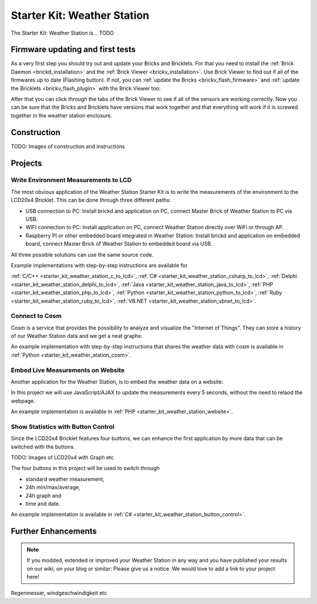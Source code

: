.. _starter_kit_weather_station:

Starter Kit: Weather Station
============================

.. raw:: html

	{% from "macros.html" import tfdocstart, tfdocimg, tfdocend %}
	{{
	    tfdocstart("Kits/weather_station_cosm_graphs_350.jpg",
	               "Kits/weather_station_cosm_graphs_600.jpg",
	               "Weather Station: Cosm graphs")
	}}
	{{
	    tfdocimg("Kits/weather_station_website_350.jpg",
	             "Kits/weather_station_website_orig.jpg",
	             "Weather Station: Embedded in website")
	}}
	{{ tfdocend() }}

The Starter Kit: Weather Station is... TODO

Firmware updating and first tests
---------------------------------

As a very first step you should try out and update your Bricks and Bricklets.
For that you need to install the :ref:`Brick Daemon <brickd_installation>` and 
the :ref:`Brick Viewer <brickv_installation>`. Use Brick Viewer to find out
if all of the firmwares up to date (Flashing button). If not, you can
:ref:`update the Bricks <brickv_flash_firmware>` and 
:ref:`update the Bricklets <brickv_flash_plugin>` with the Brick 
Viewer too:

.. image:: /Images/Kits/weather_station_update_350.jpg
   :scale: 100 %
   :alt: Weather Station update in Brick Viewer
   :align: center
   :target: ../../_images/Kits/weather_station_update_orig.jpg


After that you can click through the tabs of the Brick Viewer to see if
all of the sensors are working correctly. Now you can be sure that the
Bricks and Bricklets have versions that work together and that
everything will work if it is screwed together in the weather station
enclosure.


Construction
------------

TODO: Images of construction and instructions

Projects
--------

Write Environment Measurements to LCD
^^^^^^^^^^^^^^^^^^^^^^^^^^^^^^^^^^^^^

The most obvious application of the Weather Station Starter Kit is to write
the measurements of the environment to the LCD20x4 Bricklet. This can be 
done through three different paths:

* USB connection to PC: Install brickd and application on PC, connect Master Brick of Weather Station to PC via USB.
* WIFI connection to PC: Install application on PC, connect Weather Station directly over WiFi or through AP.
* Raspberry PI or other embedded board integrated in Weather Station: Install brickd and application on embedded board, connect Master Brick of Weather Station to embedded board via USB.

All three possible solutions can use the same source code.

Example implementations with step-by-step instructions are available for

:ref:`C/C++ <starter_kit_weather_station_c_to_lcd>`, :ref:`C# <starter_kit_weather_station_csharp_to_lcd>`, :ref:`Delphi <starter_kit_weather_station_delphi_to_lcd>`, :ref:`Java <starter_kit_weather_station_java_to_lcd>`, :ref:`PHP <starter_kit_weather_station_php_to_lcd>`, :ref:`Python <starter_kit_weather_station_python_to_lcd>`, :ref:`Ruby <starter_kit_weather_station_ruby_to_lcd>`, :ref:`VB.NET <starter_kit_weather_station_vbnet_to_lcd>`.


Connect to Cosm
^^^^^^^^^^^^^^^

Cosm is a service that provides the possibility to analyze and visualize
the "Internet of Things". They can store a history of our Weather Station
data and we get a neat graphs:

.. image:: /Images/Kits/weather_station_cosm_graphs_600.jpg
   :scale: 100 %
   :alt: Cosm datastreams shown as graph
   :align: center
   :target: ../../_images/Kits/weather_station_cosm_graphs_orig.jpg

An example implementation with step-by-step instructions that shares the 
weather data with cosm is available in :ref:`Python <starter_kit_weather_station_cosm>`.

Embed Live Measurements on Website
^^^^^^^^^^^^^^^^^^^^^^^^^^^^^^^^^^

Another application for the Weather Station, is to embed the weather data
on a website:

.. image:: /Images/Kits/weather_station_website_orig.jpg
   :scale: 100 %
   :alt: Cosm datastreams shown as graph
   :align: center
   :target: ../../_images/Kits/weather_station_website_orig.jpg

In this project we will use JavaScript/AJAX to update the measurements
every 5 seconds, without the need to relaod the webpage.

An example implementation is available in :ref:`PHP <starter_kit_weather_station_website>`.

Show Statistics with Button Control
^^^^^^^^^^^^^^^^^^^^^^^^^^^^^^^^^^^

Since the LCD20x4 Bricklet features four buttons, we can enhance the first
application by more data that can be switched with the buttons.

TODO: Images of LCD20x4 with Graph etc

The four buttons in this project will be used to switch through

* standard weather measurement,
* 24h min/max/average,
* 24h graph and
* time and date.

An example implementation is available in :ref:`C# <starter_kit_weather_station_button_control>`.

Further Enhancements
--------------------

.. note::
 If you modded, extended or improved your Weather Station in any way and you
 have published your results on our wiki, on your blog or similar: Please give
 us a notice. We would love to add a link to your project here!

Regenmesser, windgeschwindigkeit etc
